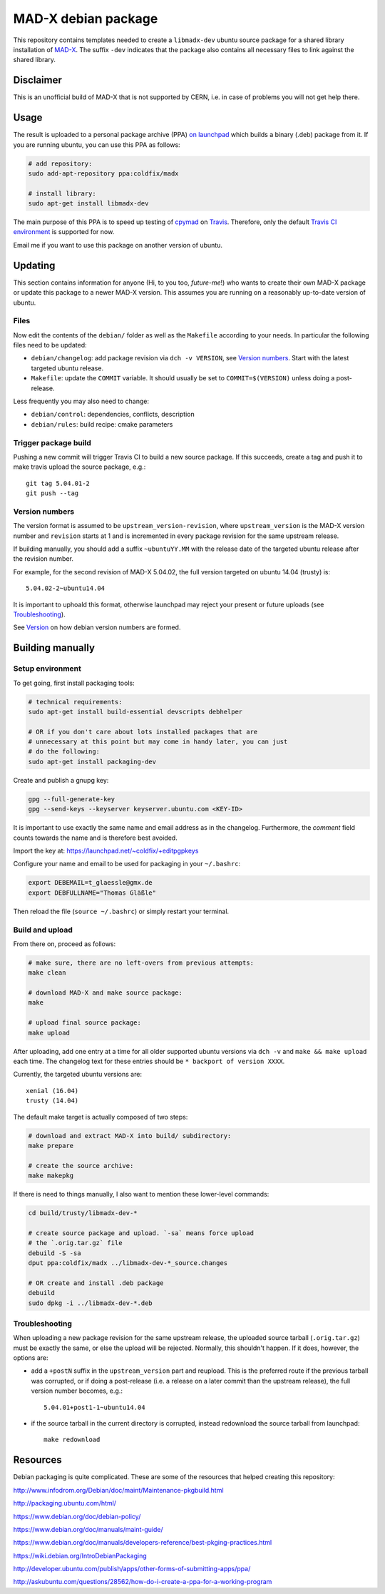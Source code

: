 MAD-X debian package
--------------------

This repository contains templates needed to create a ``libmadx-dev``
ubuntu source package for a shared library installation of MAD-X_. The
suffix ``-dev`` indicates that the package also contains all necessary
files to link against the shared library.

.. _MAD-X: http://cern.ch/mad


Disclaimer
==========

This is an unofficial build of MAD-X that is not supported by CERN, i.e. in
case of problems you will not get help there.


Usage
=====

The result is uploaded to a personal package archive (PPA) `on launchpad`_
which builds a binary (.deb) package from it. If you are running ubuntu,
you can use this PPA as follows:

.. code-block:: bash

    # add repository:
    sudo add-apt-repository ppa:coldfix/madx

    # install library:
    sudo apt-get install libmadx-dev

The main purpose of this PPA is to speed up testing of cpymad_ on Travis_.
Therefore, only the default `Travis CI environment`_ is supported for now.

Email me if you want to use this package on another version of ubuntu.

.. _on launchpad: https://launchpad.net/~coldfix/+archive/ubuntu/madx/
.. _cpymad: https://github.com/hibtc/cpymad
.. _Travis: https://travis-ci.org/hibtc/cpymad
.. _Travis CI environment: http://docs.travis-ci.com/user/ci-environment/#CI-environment-OS


Updating
========

This section contains information for anyone (Hi, to you too, *future-me*!)
who wants to create their own MAD-X package or update this package to a
newer MAD-X version. This assumes you are running on a reasonably
up-to-date version of ubuntu.


Files
~~~~~

Now edit the contents of the ``debian/`` folder as well as the ``Makefile``
according to your needs. In particular the following files need to be updated:

- ``debian/changelog``: add package revision via ``dch -v VERSION``, see
  `Version numbers`_. Start with the latest targeted ubuntu release.

- ``Makefile``: update the ``COMMIT`` variable. It should usually be set to
  ``COMMIT=$(VERSION)`` unless doing a post-release.

Less frequently you may also need to change:

- ``debian/control``: dependencies, conflicts, description

- ``debian/rules``: build recipe: cmake parameters


Trigger package build
~~~~~~~~~~~~~~~~~~~~~

Pushing a new commit will trigger Travis CI to build a new source package.  If
this succeeds, create a tag and push it to make travis upload the source
package, e.g.::

   git tag 5.04.01-2
   git push --tag


Version numbers
~~~~~~~~~~~~~~~

The version format is assumed to be ``upstream_version-revision``, where
``upstream_version`` is the MAD-X version number and ``revision`` starts at 1
and is incremented in every package revision for the same upstream release.

If building manually, you should add a suffix ``~ubuntuYY.MM`` with the
release date of the targeted ubuntu release after the revision number.

For example, for the second revision of MAD-X 5.04.02, the full version targeted
on ubuntu 14.04 (trusty) is::

    5.04.02-2~ubuntu14.04

It is important to uphoald this format, otherwise launchpad may reject your
present or future uploads (see Troubleshooting_).

See Version_ on how debian version numbers are formed.

.. _Version: https://www.debian.org/doc/debian-policy/ch-controlfields.html#version


Building manually
=================

Setup environment
~~~~~~~~~~~~~~~~~

To get going, first install packaging tools:

.. code-block:: bash

    # technical requirements:
    sudo apt-get install build-essential devscripts debhelper

    # OR if you don't care about lots installed packages that are
    # unnecessary at this point but may come in handy later, you can just
    # do the following:
    sudo apt-get install packaging-dev

Create and publish a gnupg key:

.. code-block:: bash

    gpg --full-generate-key
    gpg --send-keys --keyserver keyserver.ubuntu.com <KEY-ID>

It is important to use exactly the same name and email address as in the
changelog. Furthermore, the *comment* field counts towards the name and is
therefore best avoided.

Import the key at: https://launchpad.net/~coldfix/+editpgpkeys

Configure your name and email to be used for packaging in your ``~/.bashrc``:

.. code-block:: bash

    export DEBEMAIL=t_glaessle@gmx.de
    export DEBFULLNAME="Thomas Gläßle"

Then reload the file (``source ~/.bashrc``) or simply restart your terminal.


Build and upload
~~~~~~~~~~~~~~~~

From there on, proceed as follows:

.. code-block:: bash

    # make sure, there are no left-overs from previous attempts:
    make clean

    # download MAD-X and make source package:
    make

    # upload final source package:
    make upload

After uploading, add one entry at a time for all older supported ubuntu
versions via ``dch -v`` and ``make && make upload`` each time. The changelog
text for these entries should be ``* backport of version XXXX``.

Currently, the targeted ubuntu versions are::

    xenial (16.04)
    trusty (14.04)

The default make target is actually composed of two steps:

.. code-block:: bash

    # download and extract MAD-X into build/ subdirectory:
    make prepare

    # create the source archive:
    make makepkg

If there is need to things manually, I also want to mention these
lower-level commands:

.. code-block:: bash

    cd build/trusty/libmadx-dev-*

    # create source package and upload. `-sa` means force upload
    # the `.orig.tar.gz` file
    debuild -S -sa
    dput ppa:coldfix/madx ../libmadx-dev-*_source.changes

    # OR create and install .deb package
    debuild
    sudo dpkg -i ../libmadx-dev-*.deb


Troubleshooting
~~~~~~~~~~~~~~~

When uploading a new package revision for the same upstream release, the
uploaded source tarball (``.orig.tar.gz``) must be exactly the same, or
else the upload will be rejected. Normally, this shouldn't happen. If it
does, however, the options are:

- add a ``+postN`` suffix in the ``upstream_version`` part and reupload.
  This is the preferred route if the previous tarball was corrupted, or
  if doing a post-release (i.e. a release on a later commit than the
  upstream release), the full version number becomes, e.g.::

    5.04.01+post1-1~ubuntu14.04

- if the source tarball in the current directory is corrupted, instead
  redownload the source tarball from launchpad::

    make redownload


Resources
=========

Debian packaging is quite complicated. These are some of the resources that
helped creating this repository:

http://www.infodrom.org/Debian/doc/maint/Maintenance-pkgbuild.html

http://packaging.ubuntu.com/html/

https://www.debian.org/doc/debian-policy/

https://www.debian.org/doc/manuals/maint-guide/

https://www.debian.org/doc/manuals/developers-reference/best-pkging-practices.html

https://wiki.debian.org/IntroDebianPackaging

http://developer.ubuntu.com/publish/apps/other-forms-of-submitting-apps/ppa/

http://askubuntu.com/questions/28562/how-do-i-create-a-ppa-for-a-working-program

